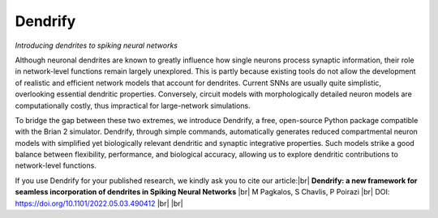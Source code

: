 Dendrify
========

*Introducing dendrites to spiking neural networks*

.. image:: https://img.shields.io/pypi/v/Dendrify.svg
        :target: https://pypi.python.org/pypi/Dendrify

.. image:: https://readthedocs.org/projects/dendrify/badge/?version=latest
  :target: https://dendrify.readthedocs.io/en/stable/?badge=stable
  :alt: Documentation Status

.. image:: https://img.shields.io/badge/Contributor%20Covenant-v1.4%20adopted-ff69b4.svg
        :target: CODE_OF_CONDUCT.md
        :alt: Contributor Covenant

Although neuronal dendrites are known to greatly influence how single neurons
process synaptic information, their role in network-level functions remain 
largely unexplored. This is partly because existing tools do not allow the
development of realistic and efficient network models that account for dendrites.
Current SNNs are usually quite simplistic, overlooking essential dendritic
properties. Conversely, circuit models with morphologically detailed neuron
models are computationally costly, thus impractical for large-network
simulations.

To bridge the gap between these two extremes, we introduce Dendrify, a free,
open-source Python package compatible with the Brian 2 simulator. Dendrify,
through simple commands, automatically generates reduced compartmental neuron
models with simplified yet biologically relevant dendritic and synaptic
integrative properties. Such models strike a good balance between flexibility,
performance, and biological accuracy, allowing us to explore dendritic
contributions to network-level functions.

.. image:: _static/intro.png
   :width: 75 %
   :align: center

If you use Dendrify for your published research, we kindly ask you to cite our
article:|br|
**Dendrify: a new framework for seamless incorporation of dendrites in Spiking Neural Networks** |br|
M Pagkalos, S Chavlis, P Poirazi |br|
DOI: https://doi.org/10.1101/2022.05.03.490412 |br|
|br|

.. |br| raw:: html

     <br>